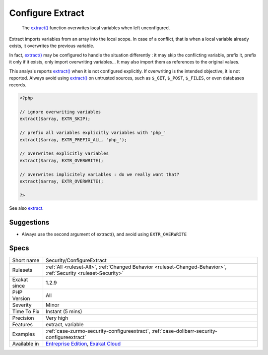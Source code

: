 .. _security-configureextract:

.. _configure-extract:

Configure Extract
+++++++++++++++++

  The `extract() <https://www.php.net/extract>`_ function overwrites local variables when left unconfigured.

Extract imports variables from an array into the local scope. In case of a conflict, that is when a local variable already exists, it overwrites the previous variable.

In fact, `extract() <https://www.php.net/extract>`_ may be configured to handle the situation differently : it may skip the conflicting variable, prefix it, prefix it only if it exists, only import overwriting variables... It may also import them as references to the original values.

This analysis reports `extract() <https://www.php.net/extract>`_ when it is not configured explicitly. If overwriting is the intended objective, it is not reported.
Always avoid using `extract() <https://www.php.net/extract>`_ on untrusted sources, such as ``$_GET``, ``$_POST``, ``$_FILES``, or even databases records.

.. code-block:: php
   
   <?php
   
   // ignore overwriting variables
   extract($array, EXTR_SKIP);
   
   // prefix all variables explicitly variables with 'php_'
   extract($array, EXTR_PREFIX_ALL, 'php_');
   
   // overwrites explicitly variables
   extract($array, EXTR_OVERWRITE);
   
   // overwrites implicitely variables : do we really want that? 
   extract($array, EXTR_OVERWRITE);
   
   ?>

See also `extract <https://www.php.net/extract>`_.


Suggestions
___________

* Always use the second argument of extract(), and avoid using ``EXTR_OVERWRITE``




Specs
_____

+--------------+-------------------------------------------------------------------------------------------------------------------------+
| Short name   | Security/ConfigureExtract                                                                                               |
+--------------+-------------------------------------------------------------------------------------------------------------------------+
| Rulesets     | :ref:`All <ruleset-All>`, :ref:`Changed Behavior <ruleset-Changed-Behavior>`, :ref:`Security <ruleset-Security>`        |
+--------------+-------------------------------------------------------------------------------------------------------------------------+
| Exakat since | 1.2.9                                                                                                                   |
+--------------+-------------------------------------------------------------------------------------------------------------------------+
| PHP Version  | All                                                                                                                     |
+--------------+-------------------------------------------------------------------------------------------------------------------------+
| Severity     | Minor                                                                                                                   |
+--------------+-------------------------------------------------------------------------------------------------------------------------+
| Time To Fix  | Instant (5 mins)                                                                                                        |
+--------------+-------------------------------------------------------------------------------------------------------------------------+
| Precision    | Very high                                                                                                               |
+--------------+-------------------------------------------------------------------------------------------------------------------------+
| Features     | extract, variable                                                                                                       |
+--------------+-------------------------------------------------------------------------------------------------------------------------+
| Examples     | :ref:`case-zurmo-security-configureextract`, :ref:`case-dolibarr-security-configureextract`                             |
+--------------+-------------------------------------------------------------------------------------------------------------------------+
| Available in | `Entreprise Edition <https://www.exakat.io/entreprise-edition>`_, `Exakat Cloud <https://www.exakat.io/exakat-cloud/>`_ |
+--------------+-------------------------------------------------------------------------------------------------------------------------+



